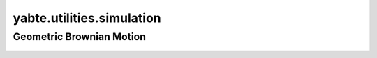 --------------------------
yabte.utilities.simulation
--------------------------

Geometric Brownian Motion
-------------------------

   .. automodule:: yabte.utilities.simulation.geometric_brownian_motion
      :members:
